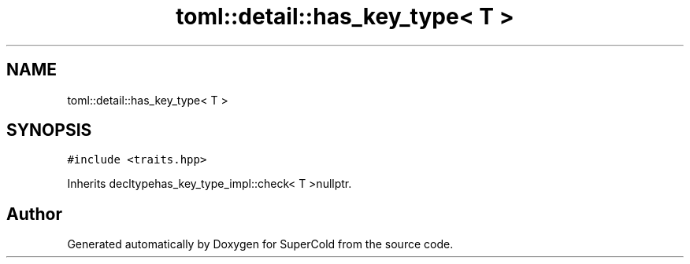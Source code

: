 .TH "toml::detail::has_key_type< T >" 3 "Sat Jun 18 2022" "Version 1.0" "SuperCold" \" -*- nroff -*-
.ad l
.nh
.SH NAME
toml::detail::has_key_type< T >
.SH SYNOPSIS
.br
.PP
.PP
\fC#include <traits\&.hpp>\fP
.PP
Inherits decltypehas_key_type_impl::check< T >nullptr\&.

.SH "Author"
.PP 
Generated automatically by Doxygen for SuperCold from the source code\&.
